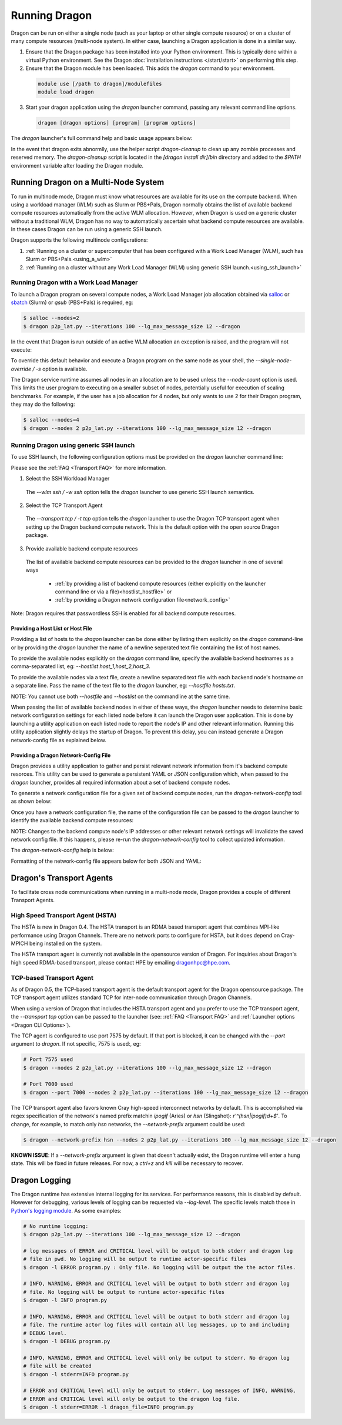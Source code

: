 Running Dragon
++++++++++++++

Dragon can be run on either a single node (such as your laptop or other single compute resource) or on a
cluster of many compute resources (multi-node system). In either case, launching a Dragon application is
done in a similar way.

1. Ensure that the Dragon package has been installed into your Python environment. This is typically done
   within a virtual Python environment. See the Dragon :doc:`installation instructions </start/start>` on
   performing this step.

2. Ensure that the Dragon module has been loaded. This adds the `dragon` command to your environment.

  .. code-block:: console

      module use [/path to dragon]/modulefiles
      module load dragon

3. Start your dragon application using the `dragon` launcher command, passing any relevant command line
   options.

  .. code-block:: console

      dragon [dragon options] [program] [program options]

The `dragon` launcher's full command help and basic usage appears below:

.. _Dragon CLI Options:

.. autodocstringonly:: dragon.launcher.launch_selector.main

In the event that dragon exits abnormlly, use the helper script `dragon-cleanup` to clean up any
zombie processes and reserved memory. The `dragon-cleanup` script is located in the
`[dragon install dir]/bin` directory and added to the `$PATH` environment variable after
loading the Dragon module.

Running Dragon on a Multi-Node System
=====================================

To run in multinode mode, Dragon must know what resources are available for its use on the
compute backend. When using a workload manager (WLM) such as Slurm or PBS+Pals, Dragon normally
obtains the list of available backend compute resources automatically from the active WLM
allocation. However, when Dragon is used on a generic cluster without a traditional WLM,
Dragon has no way to automatically ascertain what backend compute resources are available.
In these cases Dragon can be run using a generic SSH launch.

Dragon supports the following multinode configurations:

1. :ref:`Running on a cluster or supercomputer that has been configured with a Work Load Manager (WLM), such has Slurm or PBS+Pals.<using_a_wlm>`
2. :ref:`Running on a cluster without any Work Load Manager (WLM) using generic SSH launch.<using_ssh_launch>`

.. _using_a_wlm:

Running Dragon with a Work Load Manager
---------------------------------------
To launch a Dragon program on several compute nodes, a Work Load Manager job allocation
obtained via `salloc`_ or `sbatch`_ (Slurm) or `qsub` (PBS+Pals) is required, eg:

.. code-block:: bash

    $ salloc --nodes=2
    $ dragon p2p_lat.py --iterations 100 --lg_max_message_size 12 --dragon

In the event that Dragon is run outside of an active WLM allocation an exception is
raised, and the program will not execute:

.. code-block:: bash
    :caption: Dragon exception when no WLM allocation exists:

    $ dragon p2p_lat.py --iterations 100 --lg_max_message_size 12 --dragon

    RuntimeError: Executing in a Slurm environment, but with no job allocation.
    Resubmit as part of an 'salloc' or 'sbatch' execution

To override this default behavior and execute a Dragon program on the same node as your shell, the `--single-node-override / -s` option is available.

The Dragon service runtime assumes all nodes in an allocation are to be used unless the `--node-count` option is used.
This limits the user program to executing on a smaller subset of nodes, potentially useful for execution of scaling
benchmarks. For example, if the user has a job allocation for 4 nodes, but only wants to use 2 for their Dragon program,
they may do the following:

.. code-block:: bash

    $ salloc --nodes=4
    $ dragon --nodes 2 p2p_lat.py --iterations 100 --lg_max_message_size 12 --dragon

.. _using_ssh_launch:

Running Dragon using generic SSH launch
---------------------------------------

To use SSH launch, the following configuration options must be provided on the `dragon`
launcher command line:

Please see the :ref:`FAQ <Transport FAQ>` for more information.

1. Select the SSH Workload Manager
  The `--wlm ssh / -w ssh` option tells the `dragon` launcher to use generic SSH launch
  semantics.

2. Select the TCP Transport Agent
  The `--transport tcp / -t tcp` option tells the `dragon` launcher to use the Dragon TCP
  transport agent when setting up the Dragon backend compute network. This is the default
  option with the open source Dragon package.

3. Provide available backend compute resources
  The list of available backend compute resources can be provided to the `dragon` launcher in
  one of several ways

    * :ref:`by providing a list of backend compute resources (either explicitly on the launcher command line or via a file)<hostlist_hostfile>` or
    * :ref:`by providing a Dragon network configuration file<network_config>`

Note: Dragon requires that passwordless SSH is enabled for all backend compute resources.

.. _hostlist_hostfile:

Providing a Host List or Host File
^^^^^^^^^^^^^^^^^^^^^^^^^^^^^^^^^^

Providing a list of hosts to the `dragon` launcher can be done either by listing them explicitly
on the `dragon` command-line or by providing the `dragon` launcher the name of a newline
seperated text file containing the list of host names.

To provide the available nodes explicitly on the `dragon` command line, specify the available
backend hostnames as a comma-separated list, eg: `--hostlist host_1,host_2,host_3`.

.. code-block:: shell
  :name: host_list
  :caption: **Providing a list of hosts via the command line**

  (_env) root $ dragon -w ssh -t tcp --hostlist host_1,host_2,host_3 [PROG]

To provide the available nodes via a text file, create a newline separated text file with each
backend node's hostname on a separate line. Pass the name of the text file to the `dragon`
launcher, eg: `--hostfile hosts.txt`.

.. code-block:: shell
  :name: host_file
  :caption: **Providing a list of hosts via a text file**

  (_env) root $ cat hosts.txt
  host_1
  host_2
  host_3
  (_env) root $ dragon -w ssh -t tcp --hostfile hosts.txt [PROG]

NOTE: You cannot use both `--hostfile` and `--hostlist` on the commandline at the same time.

When passing the list of available backend nodes in either of these ways, the `dragon` launcher
needs to determine basic network configuration settings for each listed node before it can launch
the Dragon user application. This is done by launching a utility application on each listed node
to report the node's IP and other relevant information. Running this utility application slightly
delays the startup of Dragon. To prevent this delay, you can instead generate a Dragon
network-config file as explained below.

.. _network_config:

Providing a Dragon Network-Config File
^^^^^^^^^^^^^^^^^^^^^^^^^^^^^^^^^^^^^^

Dragon provides a utility application to gather and persist relevant network information
from it's backend compute resorces. This utility can be used to generate a persistent YAML
or JSON configuration which, when passed to the `dragon` launcher, provides all
required information about a set of backend compute nodes.

To generate a network configuration file for a given set of backend compute nodes, run the
`dragon-network-config` tool as shown below:

.. code-block:: shell
  :name: ex_run_network_config
  :caption: **Example of how to run the dragon-network-config tool**

  (_env) root $ dragon-network-config -w ssh --hostlist host1,host2,host3,host4 -j
  (_env) root $  ls ssh.json
  ssh.json

Once you have a network configuration file, the name of the configuration file can
be passed to the `dragon` launcher to identify the available backend compute resources:

.. code-block:: shell
  :name: host_list
  :caption: **Providing a list of hosts via the command line**

  (_env) root $ dragon -w ssh -t tcp --network-config ssh.json [PROG]

NOTE: Changes to the backend compute node's IP addresses or other relevant network
settings will invalidate the saved network config file. If this happens, please
re-run the `dragon-network-config` tool to collect updated information.

The `dragon-network-config` help is below:

.. autodocstringonly:: dragon.launcher.network_config.main

Formatting of the network-config file appears below for both JSON and YAML:

.. code-block:: YAML
  :name: yaml_network_config
  :linenos:
  :caption: **Example of YAML formatted network configuration file**

  '0':
    h_uid: null
    host_id: 18446744071562724608
    ip_addrs:
    - 10.128.0.5:6565
    is_primary: true
    name: nid00004
    num_cpus: 0
    physical_mem: 0
    shep_cd: ''
    state: 4
  '1':
    h_uid: null
    host_id: 18446744071562724864
    ip_addrs:
    - 10.128.0.6:6565
    is_primary: false
    name: nid00005
    num_cpus: 0
    physical_mem: 0
    shep_cd: ''
    state: 4

.. code-block:: JSON
  :name: json_network_config
  :linenos:
  :caption: **Example of JSON formatted network configuration file**

  {
    "0": {
          "state": 4,
          "h_uid": null,
          "name": "nid00004",
          "is_primary": true,
          "ip_addrs": [
              "10.128.0.5:6565"
          ],
          "host_id": 18446744071562724608,
          "num_cpus": 0,
          "physical_mem": 0,
          "shep_cd": ""
      },
      "1": {
          "state": 4,
          "h_uid": null,
          "name": "nid00005",
          "is_primary": false,
          "ip_addrs": [
              "10.128.0.6:6565"
          ],
          "host_id": 18446744071562724864,
          "num_cpus": 0,
          "physical_mem": 0,
          "shep_cd": ""
      }
  }

.. _transport_agents:

Dragon's Transport Agents
=========================

To facilitate cross node communications when running in a multi-node mode, Dragon provides a couple of
different Transport Agents.

.. _hsta_transport_agent:

High Speed Transport Agent (HSTA)
---------------------------------

The HSTA is new in Dragon 0.4. The HSTA transport is an RDMA based transport agent that
combines MPI-like performance using Dragon Channels. There are no network ports to configure
for HSTA, but it does depend on Cray-MPICH being installed on the system.

The HSTA transport agent is currently not available in the opensource version of Dragon. For
inquiries about Dragon's high speed RDMA-based transport, please contact HPE by emailing
dragonhpc@hpe.com.

.. _tcp_transport_agent:

TCP-based Transport Agent
-------------------------

As of Dragon 0.5, the TCP-based transport agent is the default transport agent
for the Dragon opensource package. The TCP transport agent utilizes standard TCP
for inter-node communication through Dragon Channels.

When using a version of Dragon that includes the HSTA transport agent and you prefer to
use the TCP transport agent, the `--transport tcp` option can be passed to the launcher (see:
:ref:`FAQ <Transport FAQ>` and :ref:`Launcher options <Dragon CLI Options>`).

The TCP agent is configured to use port 7575 by default. If that port is blocked,
it can be changed with the `--port` argument to `dragon`. If not specific,
7575 is used:, eg:

.. code-block:: bash

    # Port 7575 used
    $ dragon --nodes 2 p2p_lat.py --iterations 100 --lg_max_message_size 12 --dragon

    # Port 7000 used
    $ dragon --port 7000 --nodes 2 p2p_lat.py --iterations 100 --lg_max_message_size 12 --dragon

The TCP transport agent also favors known Cray high-speed interconnect networks by default. This is accomplished via
regex specification of the network's named prefix matchin `ipogif` (Aries) or `hsn` (Slingshot): `r'^(hsn|ipogif)\d+$'`.
To change, for example, to match only `hsn` networks, the `--network-prefix` argument could be used:

.. code-block:: bash

    $ dragon --network-prefix hsn --nodes 2 p2p_lat.py --iterations 100 --lg_max_message_size 12 --dragon


**KNOWN ISSUE**: If a `--network-prefix` argument is given that doesn't actually exist, the Dragon runtime will enter
a hung state. This will be fixed in future releases. For now, a `ctrl+z` and `kill` will be necessary to recover.

Dragon Logging
==============
The Dragon runtime has extensive internal logging for its services. For performance reasons, this is disabled by
default. However for debugging, various levels of logging can be requested via `--log-level`. The specific levels match
those in `Python's logging module`_. As some examples:

.. code-block:: bash

    # No runtime logging:
    $ dragon p2p_lat.py --iterations 100 --lg_max_message_size 12 --dragon

    # log messages of ERROR and CRITICAL level will be output to both stderr and dragon log
    # file in pwd. No logging will be output to runtime actor-specific files
    $ dragon -l ERROR program.py : Only file. No logging will be output the the actor files.

    # INFO, WARNING, ERROR and CRITICAL level will be output to both stderr and dragon log
    # file. No logging will be output to runtime actor-specific files
    $ dragon -l INFO program.py

    # INFO, WARNING, ERROR and CRITICAL level will be output to both stderr and dragon log
    # file. The runtime actor log files will contain all log messages, up to and including
    # DEBUG level.
    $ dragon -l DEBUG program.py

    # INFO, WARNING, ERROR and CRITICAL level will only be output to stderr. No dragon log
    # file will be created
    $ dragon -l stderr=INFO program.py

    # ERROR and CRITICAL level will only be output to stderr. Log messages of INFO, WARNING,
    # ERROR and CRITICAL level will only be output to the dragon log file.
    $ dragon -l stderr=ERROR -l dragon_file=INFO program.py

.. External links

.. _srun: https://slurm.schedmd.com/srun.html
.. _salloc: https://slurm.schedmd.com/salloc.html
.. _sbatch: https://slurm.schedmd.com/sbatch.html
.. _Python's logging module: https://docs.python.org/3/library/logging.html#levels